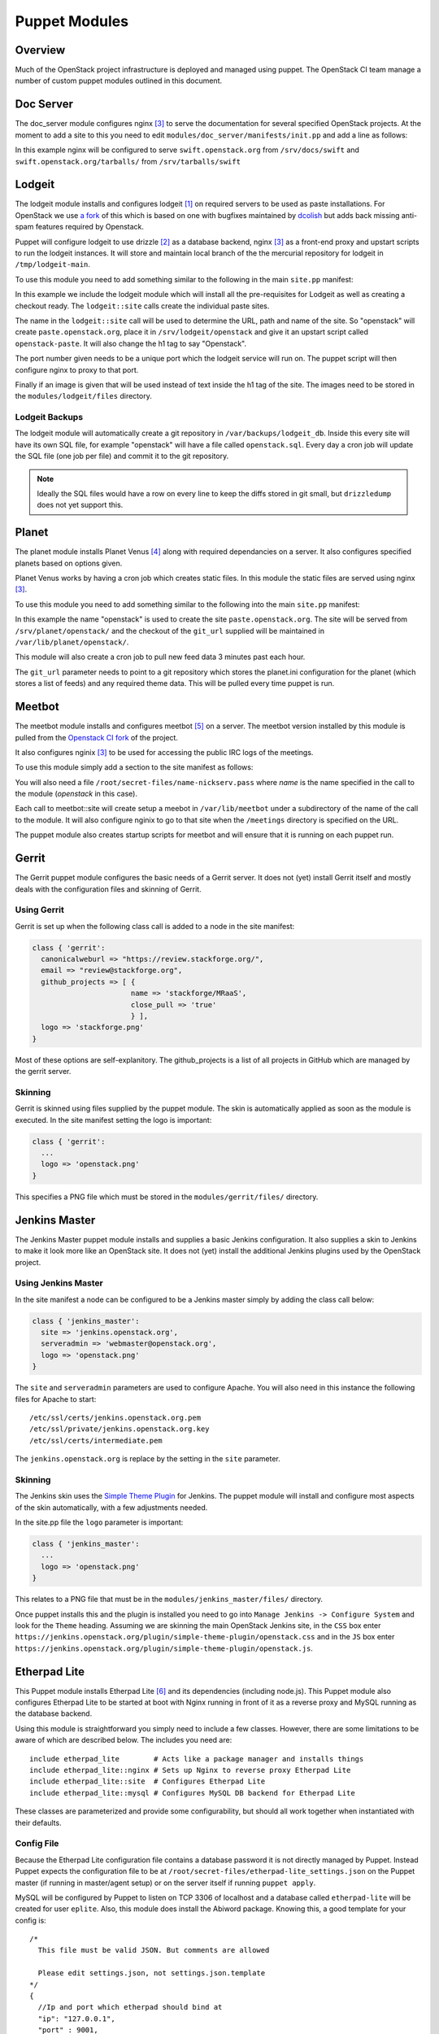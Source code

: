 Puppet Modules
==============

Overview
--------

Much of the OpenStack project infrastructure is deployed and managed using
puppet.
The OpenStack CI team manage a number of custom puppet modules outlined in this
document.

Doc Server
----------

The doc_server module configures nginx [3]_ to serve the documentation for
several specified OpenStack projects.  At the moment to add a site to this
you need to edit ``modules/doc_server/manifests/init.pp`` and add a line as
follows:

.. code-block:: ruby
   :linenos:

   doc_server::site { "swift": }

In this example nginx will be configured to serve ``swift.openstack.org``
from ``/srv/docs/swift`` and ``swift.openstack.org/tarballs/`` from 
``/srv/tarballs/swift``

Lodgeit
-------

The lodgeit module installs and configures lodgeit [1]_ on required servers to
be used as paste installations.  For OpenStack we use
`a fork <https://github.com/openstack-ci/lodgeit>`_ of this which is based on
one with bugfixes maintained by
`dcolish <https://bitbucket.org/dcolish/lodgeit-main>`_ but adds back missing
anti-spam features required by Openstack.

Puppet will configure lodgeit to use drizzle [2]_ as a database backend,
nginx [3]_ as a front-end proxy and upstart scripts to run the lodgeit
instances.  It will store and maintain local branch of the the mercurial
repository for lodgeit in ``/tmp/lodgeit-main``.

To use this module you need to add something similar to the following in the
main ``site.pp`` manifest:

.. code-block:: ruby
   :linenos:

   node "paste.openstack.org" {
     include openstack_server
     include lodgeit
     lodgeit::site { "openstack":
       port => "5000",
       image => "header-bg2.png"
     }

     lodgeit::site { "drizzle":
       port => "5001"
     }
   }

In this example we include the lodgeit module which will install all the
pre-requisites for Lodgeit as well as creating a checkout ready.
The ``lodgeit::site`` calls create the individual paste sites.

The name in the ``lodgeit::site`` call will be used to determine the URL, path
and name of the site.  So "openstack" will create ``paste.openstack.org``,
place it in ``/srv/lodgeit/openstack`` and give it an upstart script called
``openstack-paste``.  It will also change the h1 tag to say "Openstack".

The port number given needs to be a unique port which the lodgeit service will
run on.  The puppet script will then configure nginx to proxy to that port.

Finally if an image is given that will be used instead of text inside the h1
tag of the site.  The images need to be stored in the ``modules/lodgeit/files``
directory.

Lodgeit Backups
^^^^^^^^^^^^^^^

The lodgeit module will automatically create a git repository in ``/var/backups/lodgeit_db``.  Inside this every site will have its own SQL file, for example "openstack" will have a file called ``openstack.sql``.  Every day a cron job will update the SQL file (one job per file) and commit it to the git repository.

.. note::
   Ideally the SQL files would have a row on every line to keep the diffs stored
   in git small, but ``drizzledump`` does not yet support this.

Planet
------

The planet module installs Planet Venus [4]_ along with required dependancies
on a server.  It also configures specified planets based on options given.

Planet Venus works by having a cron job which creates static files.  In this
module the static files are served using nginx [3]_.

To use this module you need to add something similar to the following into the
main ``site.pp`` manifest:

.. code-block:: ruby
   :linenos:

   node "planet.openstack.org" {
     include planet

     planet::site { "openstack":
       git_url => "https://github.com/openstack/openstack-planet.git"
     }
   }

In this example the name "openstack" is used to create the site
``paste.openstack.org``.  The site will be served from
``/srv/planet/openstack/`` and the checkout of the ``git_url`` supplied will
be maintained in ``/var/lib/planet/openstack/``.

This module will also create a cron job to pull new feed data 3 minutes past each hour.

The ``git_url`` parameter needs to point to a git repository which stores the
planet.ini configuration for the planet (which stores a list of feeds) and any required theme data.  This will be pulled every time puppet is run.

.. _Meetbot_Puppet_Module:

Meetbot
-------

The meetbot module installs and configures meetbot [5]_ on a server.  The
meetbot version installed by this module is pulled from the
`Openstack CI fork <https://github.com/openstack-ci/meetbot/>`_ of the project.

It also configures nginix [3]_ to be used for accessing the public IRC logs of
the meetings.

To use this module simply add a section to the site manifest as follows:

.. code-block:: ruby
   :linenos:

   node "eavesdrop.openstack.org" {
     include openstack_cron
     class { 'openstack_server':
       iptables_public_tcp_ports => [80]
     }
     include meetbot

     meetbot::site { "openstack":
       nick => "openstack",
       network => "FreeNode",
       server => "chat.us.freenode.net:7000",
       url => "eavesdrop.openstack.org",
       channels => "#openstack #openstack-dev #openstack-meeting",
       use_ssl => "True"
     }
   }

You will also need a file ``/root/secret-files/name-nickserv.pass`` where `name`
is the name specified in the call to the module (`openstack` in this case).

Each call to meetbot::site will create setup a meebot in ``/var/lib/meetbot``
under a subdirectory of the name of the call to the module.  It will also
configure nginix to go to that site when the ``/meetings`` directory is
specified on the URL.

The puppet module also creates startup scripts for meetbot and will ensure that
it is running on each puppet run.

Gerrit
------

The Gerrit puppet module configures the basic needs of a Gerrit server.  It does
not (yet) install Gerrit itself and mostly deals with the configuration files
and skinning of Gerrit.

Using Gerrit
^^^^^^^^^^^^

Gerrit is set up when the following class call is added to a node in the site
manifest:

.. code-block:: ruby

  class { 'gerrit':
    canonicalweburl => "https://review.stackforge.org/",
    email => "review@stackforge.org",
    github_projects => [ {
                         name => 'stackforge/MRaaS',
                         close_pull => 'true'
                         } ],
    logo => 'stackforge.png'
  }

Most of these options are self-explanitory.  The github_projects is a list of
all projects in GitHub which are managed by the gerrit server.

Skinning
^^^^^^^^

Gerrit is skinned using files supplied by the puppet module.  The skin is
automatically applied as soon as the module is executed.  In the site manifest
setting the logo is important:

.. code-block:: ruby

   class { 'gerrit':
     ...
     logo => 'openstack.png'
   }

This specifies a PNG file which must be stored in the ``modules/gerrit/files/``
directory.

Jenkins Master
--------------

The Jenkins Master puppet module installs and supplies a basic Jenkins
configuration.  It also supplies a skin to Jenkins to make it look more like an
OpenStack site.  It does not (yet) install the additional Jenkins plugins used
by the OpenStack project.

Using Jenkins Master
^^^^^^^^^^^^^^^^^^^^

In the site manifest a node can be configured to be a Jenkins master simply by
adding the class call below:

.. code-block:: ruby

   class { 'jenkins_master':
     site => 'jenkins.openstack.org',
     serveradmin => 'webmaster@openstack.org',
     logo => 'openstack.png'
   }

The ``site`` and ``serveradmin`` parameters are used to configure Apache.  You
will also need in this instance the following files for Apache to start::

   /etc/ssl/certs/jenkins.openstack.org.pem
   /etc/ssl/private/jenkins.openstack.org.key
   /etc/ssl/certs/intermediate.pem

The ``jenkins.openstack.org`` is replace by the setting in the ``site``
parameter.

Skinning
^^^^^^^^

The Jenkins skin uses the `Simple Theme Plugin
<http://wiki.jenkins-ci.org/display/JENKINS/Simple+Theme+Plugin>`_ for Jenkins.
The puppet module will install and configure most aspects of the skin
automatically, with a few adjustments needed.

In the site.pp file the ``logo`` parameter is important:

.. code-block:: ruby

   class { 'jenkins_master':
     ...
     logo => 'openstack.png'
   }

This relates to a PNG file that must be in the ``modules/jenkins_master/files/``
directory.

Once puppet installs this and the plugin is installed you need to go into
``Manage Jenkins -> Configure System`` and look for the ``Theme`` heading.
Assuming we are skinning the main OpenStack Jenkins site, in the ``CSS`` box
enter
``https://jenkins.openstack.org/plugin/simple-theme-plugin/openstack.css`` and
in the ``JS`` box enter
``https://jenkins.openstack.org/plugin/simple-theme-plugin/openstack.js``.

Etherpad Lite
-------------

This Puppet module installs Etherpad Lite [6]_ and its dependencies (including
node.js). This Puppet module also configures Etherpad Lite to be started at
boot with Nginx running in front of it as a reverse proxy and MySQL running as
the database backend.

Using this module is straightforward you simply need to include a few classes.
However, there are some limitations to be aware of which are described below.
The includes you need are:

::

  include etherpad_lite        # Acts like a package manager and installs things
  include etherpad_lite::nginx # Sets up Nginx to reverse proxy Etherpad Lite
  include etherpad_lite::site  # Configures Etherpad Lite
  include etherpad_lite::mysql # Configures MySQL DB backend for Etherpad Lite

These classes are parameterized and provide some configurability, but should
all work together when instantiated with their defaults.

Config File
^^^^^^^^^^^

Because the Etherpad Lite configuration file contains a database password it is
not directly managed by Puppet. Instead Puppet expects the configuration file
to be at ``/root/secret-files/etherpad-lite_settings.json`` on the Puppet
master (if running in master/agent setup) or on the server itself if running
``puppet apply``.

MySQL will be configured by Puppet to listen on TCP 3306 of localhost and a
database called ``etherpad-lite`` will be created for user ``eplite``. Also,
this module does install the Abiword package. Knowing this, a good template for
your config is: 

::

  /*
    This file must be valid JSON. But comments are allowed
  
    Please edit settings.json, not settings.json.template
  */
  {
    //Ip and port which etherpad should bind at
    "ip": "127.0.0.1",
    "port" : 9001,
    
    //The Type of the database. You can choose between dirty, sqlite and mysql
    //You should use mysql or sqlite for anything else than testing or development
    "dbType" : "mysql",
    //the database specific settings
    "dbSettings" : {
                     "user"    : "eplite", 
                     "host"    : "localhost", 
                     "password": "changeme", 
                     "database": "etherpad-lite"
                   },
    
    //the default text of a pad
    "defaultPadText" : "Welcome to Etherpad Lite!\n\nThis pad text is synchronized as you type, so that everyone viewing this page sees the same text. This allows you to collaborate seamlessly on documents!\n\nEtherpad Lite on Github: http:\/\/j.mp/ep-lite\n",
    
    /* Users must have a session to access pads. This effectively allows only group pads to be accessed. */
    "requireSession" : false,
  
    /* Users may edit pads but not create new ones. Pad creation is only via the API. This applies both to group pads and regular pads. */
    "editOnly" : false,
    
    /* if true, all css & js will be minified before sending to the client. This will improve the loading performance massivly, 
       but makes it impossible to debug the javascript/css */
    "minify" : true,
  
    /* How long may clients use served javascript code? Without versioning this
      is may cause problems during deployment. */
    "maxAge" : 21600000, // 6 hours
    
    /* This is the path to the Abiword executable. Setting it to null, disables abiword.
       Abiword is needed to enable the import/export of pads*/  
    "abiword" : "/usr/bin/abiword",
    
    /* This setting is used if you need http basic auth */
    // "httpAuth" : "user:pass",
  
    /* The log level we are using, can be: DEBUG, INFO, WARN, ERROR */
    "loglevel": "INFO"
  }

Don't forget to change the password if you copy this configuration. Puppet will
grep that password out of the config and use it to set the password for the
MySQL eplite user.

Nginx
^^^^^

The reverse proxy is configured to talk to Etherpad Lite over localhost:9001.
Nginx listens on TCP 443 for HTTPS connections. Because HTTPS is used you will
need SSL certificates. These files are not directly managed by Puppet (again
because of the sensitive nature of these files), but Puppet will look for
``/root/secret-files/eplite.crt`` and ``/root/secret-files/eplite.key`` and 
copy them to ``/etc/nginx/ssl/eplite.crt`` and ``/etc/nginx/ssl/eplite.key``,
which is where Nginx expects them to be.

MySQL
^^^^^

MySQL is configured by the Puppet module to allow user ``eplite`` to use
database ``etherpad-lite``. This module does not configure backups for the
``etherpad-lite`` database.

.. rubric:: Footnotes
.. [1] `Lodgeit homepage <http://www.pocoo.org/projects/lodgeit/>`_
.. [2] `Drizzle homepage <http://www.drizzle.org/>`_
.. [3] `nginx homepage <http://nginx.org/en/>`_
.. [4] `Planet Venus homepage <http://intertwingly.net/code/venus/docs/index.html>`_
.. [5] `Meetbot homepage <http://wiki.debian.org/MeetBot>`_
.. [6] `Etherpad Lite homepage <https://github.com/Pita/etherpad-lite>`_
